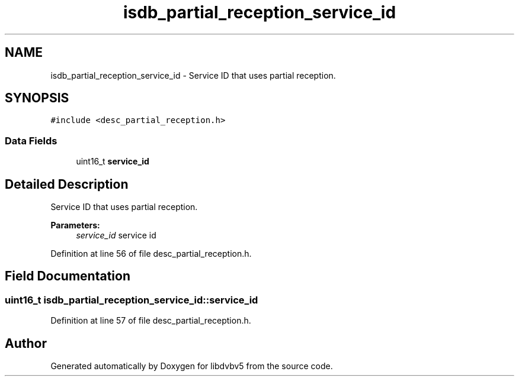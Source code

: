 .TH "isdb_partial_reception_service_id" 3 "Sun Jan 24 2016" "Version 1.10.0" "libdvbv5" \" -*- nroff -*-
.ad l
.nh
.SH NAME
isdb_partial_reception_service_id \- Service ID that uses partial reception\&.  

.SH SYNOPSIS
.br
.PP
.PP
\fC#include <desc_partial_reception\&.h>\fP
.SS "Data Fields"

.in +1c
.ti -1c
.RI "uint16_t \fBservice_id\fP"
.br
.in -1c
.SH "Detailed Description"
.PP 
Service ID that uses partial reception\&. 


.PP
\fBParameters:\fP
.RS 4
\fIservice_id\fP service id 
.RE
.PP

.PP
Definition at line 56 of file desc_partial_reception\&.h\&.
.SH "Field Documentation"
.PP 
.SS "uint16_t isdb_partial_reception_service_id::service_id"

.PP
Definition at line 57 of file desc_partial_reception\&.h\&.

.SH "Author"
.PP 
Generated automatically by Doxygen for libdvbv5 from the source code\&.
